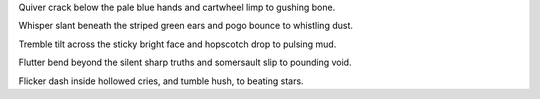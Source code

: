 Quiver crack below the pale blue hands and cartwheel limp to gushing bone.

Whisper slant beneath the striped green ears and pogo bounce to whistling dust.

Tremble tilt across the sticky bright face and hopscotch drop to pulsing mud.

Flutter bend beyond the silent sharp truths and somersault slip to pounding void.

Flicker dash inside hollowed cries, and tumble hush, to beating stars.

